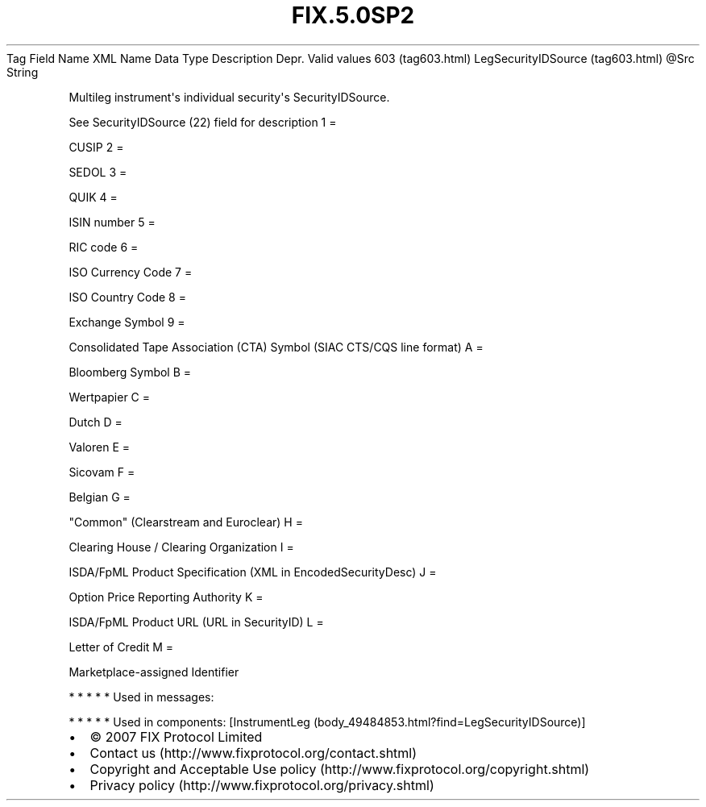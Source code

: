.TH FIX.5.0SP2 "" "" "Tag #603"
Tag
Field Name
XML Name
Data Type
Description
Depr.
Valid values
603 (tag603.html)
LegSecurityIDSource (tag603.html)
\@Src
String
.PP
Multileg instrument\[aq]s individual security\[aq]s
SecurityIDSource.
.PP
See SecurityIDSource (22) field for description
1
=
.PP
CUSIP
2
=
.PP
SEDOL
3
=
.PP
QUIK
4
=
.PP
ISIN number
5
=
.PP
RIC code
6
=
.PP
ISO Currency Code
7
=
.PP
ISO Country Code
8
=
.PP
Exchange Symbol
9
=
.PP
Consolidated Tape Association (CTA) Symbol (SIAC CTS/CQS line
format)
A
=
.PP
Bloomberg Symbol
B
=
.PP
Wertpapier
C
=
.PP
Dutch
D
=
.PP
Valoren
E
=
.PP
Sicovam
F
=
.PP
Belgian
G
=
.PP
"Common" (Clearstream and Euroclear)
H
=
.PP
Clearing House / Clearing Organization
I
=
.PP
ISDA/FpML Product Specification (XML in EncodedSecurityDesc)
J
=
.PP
Option Price Reporting Authority
K
=
.PP
ISDA/FpML Product URL (URL in SecurityID)
L
=
.PP
Letter of Credit
M
=
.PP
Marketplace-assigned Identifier
.PP
   *   *   *   *   *
Used in messages:
.PP
   *   *   *   *   *
Used in components:
[InstrumentLeg (body_49484853.html?find=LegSecurityIDSource)]

.PD 0
.P
.PD

.PP
.PP
.IP \[bu] 2
© 2007 FIX Protocol Limited
.IP \[bu] 2
Contact us (http://www.fixprotocol.org/contact.shtml)
.IP \[bu] 2
Copyright and Acceptable Use policy (http://www.fixprotocol.org/copyright.shtml)
.IP \[bu] 2
Privacy policy (http://www.fixprotocol.org/privacy.shtml)
